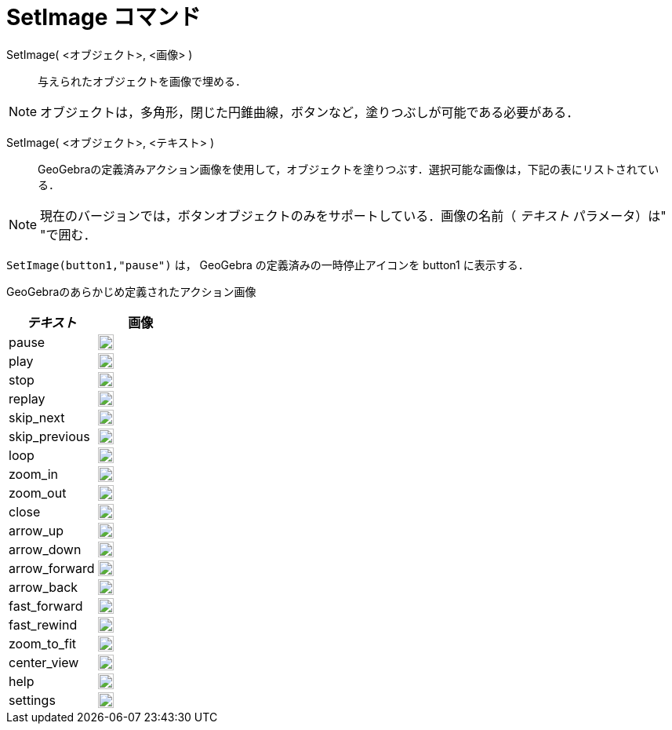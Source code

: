 = SetImage コマンド
:page-en: commands/SetImage
ifdef::env-github[:imagesdir: /ja/modules/ROOT/assets/images]

SetImage( <オブジェクト>, <画像> )::
  与えられたオブジェクトを画像で埋める．

[NOTE]
====

オブジェクトは，多角形，閉じた円錐曲線，ボタンなど，塗りつぶしが可能である必要がある．

====

SetImage( <オブジェクト>, <テキスト> )::
  GeoGebraの定義済みアクション画像を使用して，オブジェクトを塗りつぶす．選択可能な画像は，下記の表にリストされている．

[NOTE]
====
現在のバージョンでは，ボタンオブジェクトのみをサポートしている．画像の名前（ _テキスト_ パラメータ）は"  "で囲む．
====

[EXAMPLE]
====

`++SetImage(button1,"pause")++` は， GeoGebra の定義済みの一時停止アイコンを button1 に表示する．

====

GeoGebraのあらかじめ定義されたアクション画像

[width="100%",cols="50%,50%",options="header",]
|===
|_テキスト_ |画像
|pause a|
image:20px-Pause.svg.png[link,width=20,height=20]

|play a|
image:20px-Play.svg.png[link,width=20,height=20]

|stop a|
image:20px-Stop.svg.png[link,width=20,height=20]

|replay a|
image:20px-Replay.svg.png[link,width=20,height=20]

|skip_next a|
image:20px-Skip_next.svg.png[link,width=20,height=20]

|skip_previous a|
image:20px-Skip_previous.svg.png[link,width=20,height=20]

|loop a|
image:20px-Loop.svg.png[loop,width=20,height=20]

|zoom_in a|
image:20px-Zoom_in.svg.png[link,width=20,height=20]

|zoom_out a|
image:20px-Zoom_out.svg.png[link,width=20,height=20]

|close a|
image:20px-Close.svg.png[link,width=20,height=20]

|arrow_up a|
image:20px-Arrow_upward.svg.png[link,width=20,height=20]

|arrow_down a|
image:20px-Arrow_downward.svg.png[link,width=20,height=20]

|arrow_forward a|
image:20px-Arrowforward.svg.png[link,width=20,height=20]

|arrow_back a|
image:20px-Arrow_forward.svg.png[link,width=20,height=20]

|fast_forward a|
image:20px-Fast_forward.svg.png[link,width=20,height=20]

|fast_rewind a|
image:20px-Fast_rewind.svg.png[link,width=20,height=20]

|zoom_to_fit a|
image:20px-Zoom_to_fit.svg.png[link,width=20,height=20]

|center_view a|
image:20px-Filter_center_focus.svg.png[link,width=20,height=20]

|help a|
image:20px-Question_mark.svg.png[link,width=20,height=20]

|settings a|
image:20px-Settings.svg.png[link,width=20,height=20]

|===
